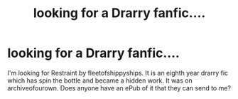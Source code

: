 #+TITLE: looking for a Drarry fanfic....

* looking for a Drarry fanfic....
:PROPERTIES:
:Author: siriuslyobsessed
:Score: 0
:DateUnix: 1545403946.0
:DateShort: 2018-Dec-21
:FlairText: Request
:END:
I'm looking for Restraint by fleetofshippyships. It is an eighth year drarry fic which has spin the bottle and became a hidden work. It was on archiveofourown. Does anyone have an ePub of it that they can send to me?

